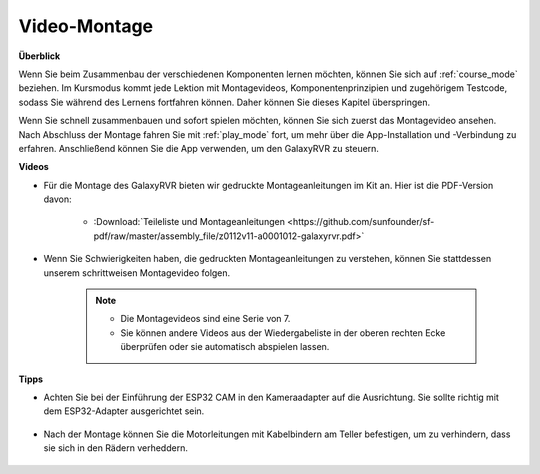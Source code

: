 Video-Montage
=========================

**Überblick**

Wenn Sie beim Zusammenbau der verschiedenen Komponenten lernen möchten, können Sie sich auf :ref:`course_mode` beziehen. Im Kursmodus kommt jede Lektion mit Montagevideos, Komponentenprinzipien und zugehörigem Testcode, sodass Sie während des Lernens fortfahren können. Daher können Sie dieses Kapitel überspringen.

Wenn Sie schnell zusammenbauen und sofort spielen möchten, können Sie sich zuerst das Montagevideo ansehen. Nach Abschluss der Montage fahren Sie mit :ref:`play_mode` fort, um mehr über die App-Installation und -Verbindung zu erfahren. Anschließend können Sie die App verwenden, um den GalaxyRVR zu steuern.

**Videos**

* Für die Montage des GalaxyRVR bieten wir gedruckte Montageanleitungen im Kit an. Hier ist die PDF-Version davon:

    * :Download:`Teileliste und Montageanleitungen <https://github.com/sunfounder/sf-pdf/raw/master/assembly_file/z0112v11-a0001012-galaxyrvr.pdf>`

* Wenn Sie Schwierigkeiten haben, die gedruckten Montageanleitungen zu verstehen, können Sie stattdessen unserem schrittweisen Montagevideo folgen.

    .. note::
      
        * Die Montagevideos sind eine Serie von 7. 
        * Sie können andere Videos aus der Wiedergabeliste in der oberen rechten Ecke überprüfen oder sie automatisch abspielen lassen.

    .. raw:: html

        <iframe width="600" height="400" src="https://www.youtube.com/embed/videoseries?list=PLwWF-ICTWmB62DgzmHWZwilt0Le4vGFry" title="YouTube-Videoplayer" frameborder="0" allow="accelerometer; autoplay; clipboard-write; encrypted-media; gyroscope; picture-in-picture; web-share" allowfullscreen></iframe>

**Tipps**

* Achten Sie bei der Einführung der ESP32 CAM in den Kameraadapter auf die Ausrichtung. Sie sollte richtig mit dem ESP32-Adapter ausgerichtet sein.
    
    .. image:: img/esp32_cam_direction.png
        :width: 300
        :align: center

* Nach der Montage können Sie die Motorleitungen mit Kabelbindern am Teller befestigen, um zu verhindern, dass sie sich in den Rädern verheddern.

    .. raw:: html

        <video width="600" loop autoplay muted>
            <source src="_static/video/attach_motor_wires.mp4" type="video/mp4">
            Ihr Browser unterstützt das Video-Tag nicht.
        </video>
